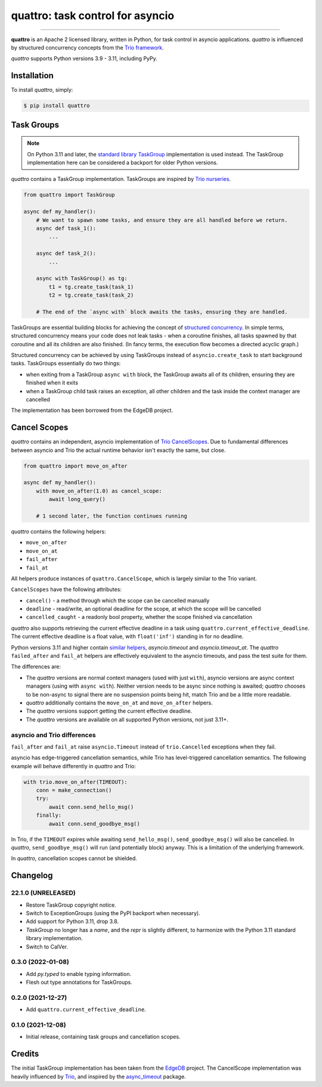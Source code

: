 quattro: task control for asyncio
=================================

.. image:: https://img.shields.io/pypi/v/quattro.svg
        :target: https://pypi.python.org/pypi/quattro

.. image:: https://github.com/Tinche/quattro/workflows/CI/badge.svg
        :target: https://github.com/Tinche/quattro/actions?workflow=CI

.. image:: https://codecov.io/gh/Tinche/quattro/branch/main/graph/badge.svg?token=9IE6FHZV2K
       :target: https://codecov.io/gh/Tinche/quattro

.. image:: https://img.shields.io/badge/code%20style-black-000000.svg
    :target: https://github.com/psf/black

----

**quattro** is an Apache 2 licensed library, written in Python, for task control
in asyncio applications. `quattro` is influenced by structured concurrency
concepts from the `Trio framework`_.

`quattro` supports Python versions 3.9 - 3.11, including PyPy.

.. _`Trio framework`: https://trio.readthedocs.io/en/stable/

Installation
------------

To install `quattro`, simply:

.. code-block:: bash

    $ pip install quattro

Task Groups
-----------

.. note:: On Python 3.11 and later, the `standard library TaskGroup`_ implementation is used instead.
    The TaskGroup implementation here can be considered a backport for older Python versions.

.. _`standard library TaskGroup`: https://docs.python.org/3/library/asyncio-task.html#task-groups

`quattro` contains a TaskGroup implementation. TaskGroups are inspired by `Trio nurseries`_.

.. code-block:: python

    from quattro import TaskGroup

    async def my_handler():
        # We want to spawn some tasks, and ensure they are all handled before we return.
        async def task_1():
            ...

        async def task_2():
            ...

        async with TaskGroup() as tg:
            t1 = tg.create_task(task_1)
            t2 = tg.create_task(task_2)

        # The end of the `async with` block awaits the tasks, ensuring they are handled.

TaskGroups are essential building blocks for achieving the concept of `structured concurrency`_.
In simple terms, structured concurrency means your code does not leak tasks - when a coroutine
finishes, all tasks spawned by that coroutine and all its children are also finished.
(In fancy terms, the execution flow becomes a directed acyclic graph.)

Structured concurrency can be achieved by using TaskGroups instead of ``asyncio.create_task``
to start background tasks. TaskGroups essentially do two things:

* when exiting from a TaskGroup ``async with`` block, the TaskGroup awaits all of its children, ensuring they are finished when it exits
* when a TaskGroup child task raises an exception, all other children and the task inside the context manager are cancelled

The implementation has been borrowed from the EdgeDB project.

.. _`Trio nurseries`: https://trio.readthedocs.io/en/stable/reference-core.html#nurseries-and-spawning
.. _`structured concurrency`: https://vorpus.org/blog/notes-on-structured-concurrency-or-go-statement-considered-harmful/

Cancel Scopes
-------------

`quattro` contains an independent, asyncio implementation of `Trio CancelScopes`_.
Due to fundamental differences between asyncio and Trio the actual runtime behavior isn't
exactly the same, but close.

.. code-block:: python

    from quattro import move_on_after

    async def my_handler():
        with move_on_after(1.0) as cancel_scope:
            await long_query()

        # 1 second later, the function continues running

`quattro` contains the following helpers:

* ``move_on_after``
* ``move_on_at``
* ``fail_after``
* ``fail_at``

All helpers produce instances of ``quattro.CancelScope``, which is largely similar to the Trio variant.

``CancelScopes`` have the following attributes:

* ``cancel()`` - a method through which the scope can be cancelled manually
* ``deadline`` - read/write, an optional deadline for the scope, at which the scope will be cancelled
* ``cancelled_caught`` - a readonly bool property, whether the scope finished via cancellation

`quattro` also supports retrieving the current effective deadline in a task using ``quattro.current_effective_deadline``.
The current effective deadline is a float value, with ``float('inf')`` standing in for no deadline.

Python versions 3.11 and higher contain `similar helpers`_, `asyncio.timeout` and `asyncio.timeout_at`.
The `quattro` ``failed_after`` and ``fail_at`` helpers are effectively equivalent to the asyncio timeouts, and pass the test suite for them.

The differences are:

* The `quattro` versions are normal context managers (used with just ``with``), asyncio versions are async context managers (using with ``async with``).
  Neither version needs to be async since nothing is awaited; `quattro` chooses to be non-async to signal there are no suspension points being hit, match Trio and be a little more readable.
* `quattro` additionally contains the ``move_on_at`` and ``move_on_after`` helpers.
* The `quattro` versions support getting the current effective deadline.
* The `quattro` versions are available on all supported Python versions, not just 3.11+.

.. _`similar helpers`: https://docs.python.org/3/library/asyncio-task.html#timeouts

asyncio and Trio differences
~~~~~~~~~~~~~~~~~~~~~~~~~~~~

``fail_after`` and ``fail_at`` raise ``asyncio.Timeout`` instead of ``trio.Cancelled`` exceptions when they fail.

asyncio has edge-triggered cancellation semantics, while Trio has level-triggered cancellation semantics.
The following example will behave differently in `quattro` and Trio:

.. code-block:: python

    with trio.move_on_after(TIMEOUT):
        conn = make_connection()
        try:
            await conn.send_hello_msg()
        finally:
            await conn.send_goodbye_msg()

In Trio, if the ``TIMEOUT`` expires while awaiting ``send_hello_msg()``, ``send_goodbye_msg()`` will
also be cancelled. In `quattro`, ``send_goodbye_msg()`` will run (and potentially block) anyway.
This is a limitation of the underlying framework.

In `quattro`, cancellation scopes cannot be shielded.

.. _`Trio CancelScopes`: https://trio.readthedocs.io/en/stable/reference-core.html#cancellation-and-timeouts

Changelog
---------

22.1.0 (UNRELEASED)
~~~~~~~~~~~~~~~~~~~
* Restore TaskGroup copyright notice.
* Switch to ExceptionGroups (using the PyPI backport when necessary).
* Add support for Python 3.11, drop 3.8.
* `TaskGroup` no longer has a `name`, and the `repr` is slightly different, to harmonize with the Python 3.11 standard library implementation.
* Switch to CalVer.

0.3.0 (2022-01-08)
~~~~~~~~~~~~~~~~~~
* Add `py.typed` to enable typing information.
* Flesh out type annotations for TaskGroups.

0.2.0 (2021-12-27)
~~~~~~~~~~~~~~~~~~
* Add ``quattro.current_effective_deadline``.

0.1.0 (2021-12-08)
~~~~~~~~~~~~~~~~~~
* Initial release, containing task groups and cancellation scopes.

Credits
-------

The initial TaskGroup implementation has been taken from the `EdgeDB`_ project.
The CancelScope implementation was heavily influenced by `Trio`_, and inspired by the `async_timeout`_ package.

.. _`EdgeDB`: https://github.com/edgedb/edgedb
.. _`Trio`: https://trio.readthedocs.io/en/stable/index.html
.. _`async_timeout`: https://github.com/aio-libs/async-timeout

